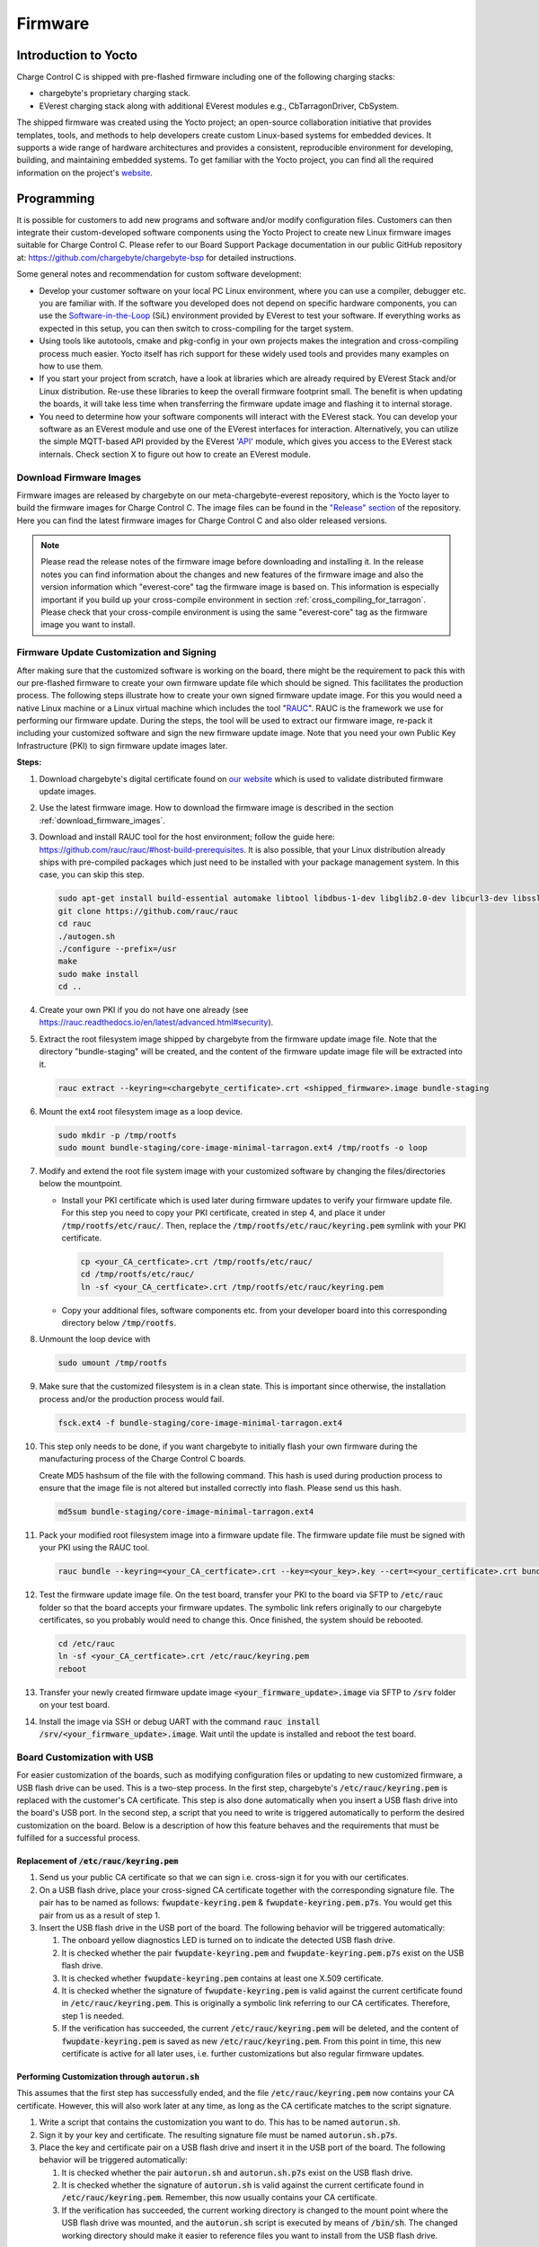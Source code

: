 .. _firmware.rst:

********
Firmware
********

Introduction to Yocto
=====================

Charge Control C is shipped with pre-flashed firmware including one of the following charging stacks:

* chargebyte's proprietary charging stack.
* EVerest charging stack along with additional EVerest modules e.g., CbTarragonDriver, CbSystem.

The shipped firmware was created using the Yocto project; an open-source collaboration initiative that provides templates, tools, and methods to help developers create custom Linux-based systems for embedded devices. It supports a wide range of hardware architectures and provides a consistent, reproducible environment for developing, building, and maintaining embedded systems. To get familiar with the Yocto project, you can find all the required information on the project's `website <https://www.yoctoproject.org/>`_.

.. _programming:

Programming
===========

It is possible for customers to add new programs and software and/or modify configuration files. Customers can then integrate their custom-developed software components using the Yocto Project to create new Linux firmware images suitable for Charge Control C. Please refer to our Board Support Package documentation in our public GitHub repository at: https://github.com/chargebyte/chargebyte-bsp for detailed instructions.

Some general notes and recommendation for custom software development:

* Develop your customer software on your local PC Linux environment, where you can use a compiler, debugger etc. you are familiar with. If the software you developed does not depend on specific hardware components, you can use the `Software-in-the-Loop <https://everest.github.io/nightly/tutorials/run_sil/index.html>`_ (SiL) environment provided by EVerest to test your software. If everything works as expected in this setup, you can then switch to cross-compiling for the target system.
* Using tools like autotools, cmake and pkg-config in your own projects makes the integration and cross-compiling process much easier. Yocto itself has rich support for these widely used tools and provides many examples on how to use them.
* If you start your project from scratch, have a look at libraries which are already required by EVerest Stack and/or Linux distribution. Re-use these libraries to keep the overall firmware footprint small. The benefit is when updating the boards, it will take less time when transferring the firmware update image and flashing it to internal storage.
* You need to determine how your software components will interact with the EVerest stack. You can develop your software as an EVerest module and use one of the EVerest interfaces for interaction. Alternatively, you can utilize the simple MQTT-based API provided by the EVerest '`API <https://github.com/EVerest/everest-core/tree/main/modules/API>`_' module, which gives you access to the EVerest stack internals. Check section X to figure out how to create an EVerest module.


.. _download_firmware_images:

Download Firmware Images
------------------------

Firmware images are released by chargebyte on our meta-chargebyte-everest repository, which is the
Yocto layer to build the firmware images for Charge Control C. The image files can be found
in the `"Release" section <https://github.com/chargebyte/meta-chargebyte-everest/releases>`_ of the
repository. Here you can find the latest firmware images for Charge Control C and also older
released versions.

.. note::

  Please read the release notes of the firmware image before downloading and installing it. In the
  release notes you can find information about the changes and new features of the firmware image and
  also the version information which "everest-core" tag the firmware image is based on. This information
  is especially important if you build up your cross-compile environment in section :ref:`cross_compiling_for_tarragon`.
  Please check that your cross-compile environment is using the same "everest-core" tag as the firmware
  image you want to install.


.. _firmware_customization:

Firmware Update Customization and Signing
-----------------------------------------

After making sure that the customized software is working on the board, there might be the requirement to pack this with our pre-flashed firmware to create your own firmware update file which should be signed. This facilitates the production process. The following steps illustrate how to create your own signed firmware update image. For this you would need a native Linux machine or a Linux virtual machine which includes the tool "`RAUC <https://rauc.readthedocs.io/en/latest/index.html>`_". RAUC is the framework we use for performing our firmware update. During the steps, the tool will be used to extract our firmware image, re-pack it including your customized software and sign the new firmware update image. Note that you need your own Public Key Infrastructure (PKI) to sign firmware update images later.

**Steps:**

#. Download chargebyte's digital certificate found on `our website <https://chargebyte.com/controllers-and-modules/evse/charge-control-c>`_ which is used to validate distributed firmware update images.
#. Use the latest firmware image. How to download the firmware image is described in the section :ref:`download_firmware_images`.
#. Download and install RAUC tool for the host environment; follow the guide here: https://github.com/rauc/rauc/#host-build-prerequisites. It is also possible, that your Linux distribution already ships with pre-compiled packages which just need to be installed with your package management system. In this case, you can skip this step.

   .. code-block:: console

      sudo apt-get install build-essential automake libtool libdbus-1-dev libglib2.0-dev libcurl3-dev libssl-dev libjson-glib-dev
      git clone https://github.com/rauc/rauc
      cd rauc
      ./autogen.sh
      ./configure --prefix=/usr
      make
      sudo make install
      cd ..

#. Create your own PKI if you do not have one already (see https://rauc.readthedocs.io/en/latest/advanced.html#security).
#. Extract the root filesystem image shipped by chargebyte from the firmware update image file. Note that the directory "bundle-staging" will be created, and the content of the firmware update image file will be extracted into it.

   .. code-block:: console

      rauc extract --keyring=<chargebyte_certificate>.crt <shipped_firmware>.image bundle-staging

#. Mount the ext4 root filesystem image as a loop device.

   .. code-block:: console

      sudo mkdir -p /tmp/rootfs
      sudo mount bundle-staging/core-image-minimal-tarragon.ext4 /tmp/rootfs -o loop

#. Modify and extend the root file system image with your customized software by changing the files/directories below the mountpoint.

   * Install your PKI certificate which is used later during firmware updates to verify your firmware update file. For this step you need to copy your PKI certificate, created in step 4, and place it under :code:`/tmp/rootfs/etc/rauc/`. Then, replace the :code:`/tmp/rootfs/etc/rauc/keyring.pem` symlink with your PKI certificate.

    .. code-block:: console

        cp <your_CA_certficate>.crt /tmp/rootfs/etc/rauc/
        cd /tmp/rootfs/etc/rauc/
        ln -sf <your_CA_certficate>.crt /tmp/rootfs/etc/rauc/keyring.pem

   * Copy your additional files, software components etc. from your developer board into this corresponding directory below :code:`/tmp/rootfs`.

#. Unmount the loop device with

   .. code-block:: console

      sudo umount /tmp/rootfs


#. Make sure that the customized filesystem is in a clean state. This is important since otherwise, the installation process and/or the production process would fail.

   .. code-block:: console

      fsck.ext4 -f bundle-staging/core-image-minimal-tarragon.ext4

#. This step only needs to be done, if you want chargebyte to initially flash your own firmware during the manufacturing process of the Charge Control C boards.

   Create MD5 hashsum of the file with the following command. This hash is used during production process to ensure that the image file is not altered but installed correctly into flash. Please send us this hash.

   .. code-block:: console

      md5sum bundle-staging/core-image-minimal-tarragon.ext4

#. Pack your modified root filesystem image into a firmware update file. The firmware update file must be signed with your PKI using the RAUC tool.

   .. code-block:: console

      rauc bundle --keyring=<your_CA_certficate>.crt --key=<your_key>.key --cert=<your_certificate>.crt bundle-staging <your_firmware_update>.image

#. Test the firmware update image file. On the test board, transfer your PKI to the board via SFTP to :code:`/etc/rauc` folder so that the board accepts your firmware updates. The symbolic link refers originally to our chargebyte certificates, so you probably would need to change this. Once finished, the system should be rebooted.

   .. code-block:: console

      cd /etc/rauc
      ln -sf <your_CA_certficate>.crt /etc/rauc/keyring.pem
      reboot

#. Transfer your newly created firmware update image :code:`<your_firmware_update>.image` via SFTP to :code:`/srv` folder on your test board.
#. Install the image via SSH or debug UART with the command :code:`rauc install /srv/<your_firmware_update>.image`. Wait until the update is installed and reboot the test board.

Board Customization with USB
----------------------------

For easier customization of the boards, such as modifying configuration files or updating to new customized firmware, a USB flash drive can be used. This is a two-step process. In the first step, chargebyte's :code:`/etc/rauc/keyring.pem` is replaced with the customer's CA certificate. This step is also done automatically when you insert a USB flash drive into the board's USB port. In the second step, a script that you need to write is triggered automatically to perform the desired customization on the board. Below is a description of how this feature behaves and the requirements that must be fulfilled for a successful process.

Replacement of :code:`/etc/rauc/keyring.pem`
^^^^^^^^^^^^^^^^^^^^^^^^^^^^^^^^^^^^^^^^^^^^

#. Send us your public CA certificate so that we can sign i.e. cross-sign it for you with our certificates.
#. On a USB flash drive, place your cross-signed CA certificate together with the corresponding signature file. The pair has to be named as follows: :code:`fwupdate-keyring.pem` & :code:`fwupdate-keyring.pem.p7s`. You would get this pair from us as a result of step 1.
#. Insert the USB flash drive in the USB port of the board. The following behavior will be triggered automatically:

   #. The onboard yellow diagnostics LED is turned on to indicate the detected USB flash drive.
   #. It is checked whether the pair :code:`fwupdate-keyring.pem` and :code:`fwupdate-keyring.pem.p7s` exist on the USB flash drive.
   #. It is checked whether :code:`fwupdate-keyring.pem` contains at least one X.509 certificate.
   #. It is checked whether the signature of :code:`fwupdate-keyring.pem` is valid against the current certificate found in :code:`/etc/rauc/keyring.pem`. This is originally a symbolic link referring to our CA certificates. Therefore, step 1 is needed.
   #. If the verification has succeeded, the current :code:`/etc/rauc/keyring.pem` will be deleted, and the content of :code:`fwupdate-keyring.pem` is saved as new :code:`/etc/rauc/keyring.pem`. From this point in time, this new certificate is active for all later uses, i.e. further customizations but also regular firmware updates.

Performing Customization through :code:`autorun.sh`
^^^^^^^^^^^^^^^^^^^^^^^^^^^^^^^^^^^^^^^^^^^^^^^^^^^

This assumes that the first step has successfully ended, and the file :code:`/etc/rauc/keyring.pem` now contains your CA certificate. However, this will also work later at any time, as long as the CA certificate matches to the script signature.

#. Write a script that contains the customization you want to do. This has to be named :code:`autorun.sh`.
#. Sign it by your key and certificate. The resulting signature file must be named :code:`autorun.sh.p7s`.
#. Place the key and certificate pair on a USB flash drive and insert it in the USB port of the board. The following behavior will be triggered automatically:

   #. It is checked whether the pair :code:`autorun.sh` and :code:`autorun.sh.p7s` exist on the USB flash drive.
   #. It is checked whether the signature of :code:`autorun.sh` is valid against the current certificate found in :code:`/etc/rauc/keyring.pem`. Remember, this now usually contains your CA certificate.
   #. If the verification has succeeded, the current working directory is changed to the mount point where the USB flash drive was mounted, and the :code:`autorun.sh` script is executed by means of :code:`/bin/sh`. The changed working directory should make it easier to reference files you want to install from the USB flash drive.

**Notes**

* If a :code:`reboot` is called within the :code:`autorun.sh` script, this will not end the execution of the script immediately, but the upcoming lines of the script will continue to be executed until the reboot command is propagated through the system.
* Every time the USB flash drive is inserted or a reboot is performed, a re-execution of the customized :code:`autorun.sh`script will be prevented if it has not been changed. This does not depend on the success of the script, i.e. the return value of the script. This is done by saving the MD5 checksum of :code:`autorun.sh` found on the USB flash drive in the file :code:`/var/cache/usb-autorun/executed.list`. This behavior can be controlled in :code:`autorun.sh` by e.g., removing the :code:`executed.list` file completely or just deleting single MD5 checksums from it.
* Please keep in mind, that certificate verifications are done without time checking since it cannot be ensured that the device has a valid date/time at the moment when you want to use this feature.
* To sign :code:`autorun.sh` and get :code:`autorun.sh.p7s` as a signature file, the following commands can be used - typically on a Linux developer host system:

  .. code-block:: console

     openssl smime -sign -outform DER -binary -inkey <your-releasemanager-key>.key -signer <your-releasemanager-certificate>.crt -in autorun.sh -out autorun.sh.p7s

* To verify :code:`autorun.sh` against your CA certificate, the following command can be used:

  .. code-block:: console

     openssl smime -verify -no_check_time -inform DER -CAfile <your_CA_certificate>.crt -content autorun.sh -in autorun.sh.p7s

.. _firmware_update:

Firmware Upgrade
================

The following sections describe different ways to install a firmware upgrade on your Charge Control product. Please ensure that the power supply is stable during a firmware upgrade. In case of an unsuccessful update or of power loss during the installation of the update, the Charge Control device performs a rollback to the previous stable version of the charging firmware. For more information about the rollback mechanism, see the section :ref:`rollback_mechanism`. The update is finished when the board is rebooted and the green LED1 switches from blinking to steady-on. The board can now be safely switched off by turning off the power supply.

The currently installed firmware version can be checked by reading the content of the file :code:`VERSION` found under :code:`/usr/share/secc`. 

Device Access
-------------

There are different possibilities to access the device for configuration or update purposes.

The username and password combination required for login is:

.. list-table:: Device Access
    :header-rows: 1

    * - Username
      - Password
    * - root
      - zebematado

This is a generic password, so it **MUST** be changed by the customer!

Debug UART
^^^^^^^^^^

Use the following settings to connect to the debug UART:

.. list-table:: Settings to connect to the debug UART
    :header-rows: 1
    :stub-columns: 1

    * - Setting
      - Value
    * - Baud rate
      - 115200
    * - Data bits
      - 8
    * - Stop bits
      - 1
    * - Parity
      - None
    * - Flow control
      - None

SSH
^^^

Charge Control C is shipped with SSH (Secure Shell) service running on the bridge interface, i.e. Ethernet and mains powerline interface (only Charge Control 300). It allows you to connect to Charge Control C securely and perform Linux command-line operations. The SSH service is listening on the well-known port number: TCP port 22.

Partitioning
-------------

The internal eMMC storage of a Charge Control device is divided into several partitions. The main aim is to have two independent systems available, i.e. system A and system B. This allows to run firmware updates in background while performing normal charging operation and then switch to the updated system with a fast restart of the device. This also allows to support a rollback mechanism in case of failures during firmware updates. In other words, during a firmware update, the active root file system switches from A to B or vice versa, leaving the other as rollback.

.. list-table:: eMMC Partitioning
   :header-rows: 1
   :widths: 20 10 50

   * - Partition
     - Size
     - Description
   * - /dev/mmcblk0p1
     - 1 GB
     - Root file system A
   * - /dev/mmcblk0p2
     - 1 GB
     - Root file system B
   * - /dev/mmcblk0p3
     -
     - Extended Partition Container
   * - /dev/mmcblk0p5
     - 1 GB
     - Data Partition (/srv). This partition can be accessed by both root file systems and will be not changed during update process.
   * - /dev/mmcblk0p6
     - 128 MB
     - Logging file system A (/var/log)
   * - /dev/mmcblk0p7
     - 128 MB
     - Logging file system B (/var/log)

.. image:: _static/images/mountpoints_tarragon.svg
   :alt: Filesystem-Mountpoints
   :align: center

.. adding a center-aligned caption for the image
.. raw:: html

   <div style="text-align: center;">
     Filesystem Mountpoints
   </div>

.. _update_from_chargebyte_to_everest:

Updating from chargebyte's proprietary charging stack to EVerest-based charging stack
-------------------------------------------------------------------------------------

The following information is important when updating from chargebyte's proprietary charging stack
to EVerest-based charging stack:

- Please ensure that you have at least installed chargebyte\'s proprietary charging stack v3.x.x,
  before switching your board to EVerest and that this firmware booted once before the update.
  Latest firmware can be found here:
  `Charge Control C Download Section <https://chargebyte.com/controllers-and-modules/evse/charge-control-c#downloads>`_.
- A note about configuration files:
  When updating from chargebyte's proprietary charging stack to this EVerest-based charging stack,
  the configuration files (e.g. the :code:`"/etc/secc/customer.json"`) are not preserved and you
  start with a basic, default EVerest configuration.
  It is therefore inevitable that Everest must be reconfigured after starting the board.
  In the worst case EVerest stack does not start up correctly. Also note, that the return path from
  EVerest to chargebyte's proprietary charging stack (when doing a firmware update) is affected:
  since the EVerest configuration files differ significantly from chargebyte's proprietary ones,
  such an update process cannot keep any configuration and uses factory defaults.
- The update process of a chargebyte EVerest image also copies important files and directories
  (like the root password and the network configuration) from the current file system to the new system.
  These are listed in the section :ref:`firmware_update_considerations`.
- Files that are stored under :code:`"/srv"` are retained during the update process.
- **Attention!** Before updating to EVerest, please check if you are installing a developer image or
  a release image. For more information, see the section :ref:`release_vs_development_images`.
- After the update has been completed, you can use the command
  :code:`"rauc status mark-active other && reboot"` to switch back to the chargebyte proprietary
  software. However, this only works as long as the partition with chargebyte's proprietary
  charging stack has not been overwritten with another firmware image.

.. _release_vs_development_images:

Release Images vs Development Images
-------------------------------------

There are two types of firmware images available for Charge Control C devices:

- Release images: These images are tested and verified by chargebyte and are recommended for
  production use. The image size is optimized for production use and contains only the necessary
  components.
- Development images: These images are used for development purposes and are not tested or verified
  by chargebyte. They are intended for developers who want to implement and test new features or
  applications before they are released. The image size is larger than the release image and
  contains additional development tools and libraries that are not necessary for production use.

.. note::
   Before installation of a chargebyte EVerest image, please check whether you are installing a
   developer or release image. In order to update the firmware with a chargebyte EVerest developer
   image, the developer key must be set in the :code:`"/etc/rauc"` directory to pass the internal
   validation process of the RAUC firmware update mechanism. The image type can be identified by the
   file name.

   Depending on the image type, the key must be adapted as follows:
   
   Change to developer key:

   .. code-block:: bash

      cd /etc/rauc
      ln -sf i2se-devel.crt keyring.pem

   Change to release key:

   .. code-block:: bash

      cd /etc/rauc
      ln -sf i2se-release.crt keyring.pem

.. _firmware_update_considerations:

Firmware Update Considerations
------------------------------

During a firmware update, several configuration files and runtime data files are copied over from
the current/active system partition to the partition with the newer/updated system. Since the EVerest
configuration allows to configure paths to many configuration files freely, customers should keep in
mind that only the following files and directories are handled automatically during a firmware update:

.. list-table:: List of files/directories copied during a firmware update
   :header-rows: 1

   * - File/Directory
     - Description
   * - file: :code:`/etc/everest/config.yaml`
     - EVerest configuration file
   * - file: :code:`/etc/everest/ocpp-config.json`
     - OCPP configuration file
   * - directory: :code:`/etc/everest/user-config`
     - User specific configuration files. The config file must have the same name as in the parent
       directory ("config.yaml").
   * - directory: :code:`/etc/everest/certs`
     - Certificates directory, mainly for TLS and Plug&Charge
   * - directory: :code:`/var/lib/everest`
     - OCPP database
   * - directory: :code:`/etc/systemd/network`
     - Network configuration
   * - file: :code:`/etc/hostapd/hostapd.conf`
     - Hostapd configuration
   * - file: :code:`/etc/shadow`
     - Copies only the root password

A complete list of copied files and directories during a firmware update can be found in the
"meta-chargebyte-everest" github repository in the `bundles/core-bundels/post-install.d 
<https://github.com/chargebyte/meta-chargebyte-everest/blob/kirkstone/bundles/core-bundle/post-install.d>`_
directory.

.. note::
   Please take special care of the following EVerest module configuration keys, ensuring that they
   point to file system locations which are saved as listed above.

   .. list-table:: List of configuration keys pointing to configuration files and directories
      :header-rows: 1

      * - EVerest Module
        - Configuration Key
        - Recommended Content
      * - OCPP
        - ChargePointConfigPath
        - :code:`/etc/everest/ocpp-config.json`
      * - OCPP
        - UserConfigPath
        - :code:`/var/lib/everest/ocpp16/user-config.json`
      * - OCPP
        - DatabasePath
        - :code:`/var/lib/everest/ocpp16`
      * - OCPP201
        - ChargePointConfigPath
        - :code:`/etc/everest/ocpp-config.json`
      * - OCPP201
        - CertsPath
        - :code:`/etc/everest/certs`
      * - OCPP201
        - CoreDatabasePath
        - :code:`/var/lib/everest/ocpp201`
      * - OCPP201
        - DeviceModelDatabasePath
        - :code:`/var/lib/everest/ocpp201/device_model_storage.db`

.. note::
   It is assumed that only either OCPP or OCPP201 module is operational at the same time.

.. note::
   Please note, that in case :code:`/etc/everest/config.yaml` is a symlink, after a firmware update
   it is resolved and created as plain file on the updated system.

Update via USB
--------------

**Preparation of the USB update**

#. Download the firmware update image file onto your workstation.
#. Plug a USB flash drive into your workstation.
#. Format the USB flash drive as EXT2/3/4, FAT16/32, exFAT or NTFS.
#. Copy the firmware update image file (:code:`*.image`) onto the USB flash drive's root directory.

Please note that you should not place multiple :code:`*.image` files for Charge Control onto the root folder of the USB flash drive, since it is not guaranteed in which order the files are tried and applied.

**Updating the Charge Control Firmware**

#. Connect the board to the power supply.
#. Wait until the board is booted.
#. Connect to the board via SSH or Debug UART to backup all your own implementation, configuration and databases files.
#. Plug in the USB flash drive with the Firmware Update Image file in the USB port of the board.
#. Observe the LED update indications:

   * If the USB is plugged, the yellow LED (LED2 of the board) is turned on statically.
   * If the update process has started, the yellow LED is blinking (250ms on/250ms off).
   * In case no update file was compatible, the yellow LED is turned off.
   * If the firmware update is successful, the device is rebooted and LED is now turned off.
   * After the device is rebooted, the USB flash drive is detected again and thus the yellow LED is also turned on again.
   * But now the new firmware notices that the firmware update is already installed and the yellow LED is turned off again (this can take some time).

#. Wait until the whole firmware update and reboot process is finished - it takes up to 5 minutes.
#. When the firmware update process is finished and the yellow LED is turned off again, the USB flash drive can be unplugged.

Update via SSH and SFTP
-----------------------

#. Connect to the board via SSH (e.g. PuTTY).
#. Backup all your own implementation, configuration and databases files if necessary.
#. Transfer the update image file via SFTP to the board and store it in the directory :code:`/srv` with e.g. filename my-update.image. On Windows systems you can use e.g. WinSCP or Filezilla.
#. Run the following command via SSH console: :code:`rauc install /srv/my-update.image`.
#. The update process should start and report progress and success via console messages.
#. Reboot into the new system by running the following command via SSH console: :code:`reboot`.
#. Re-login into the new system and delete the file :code:`/srv/my-update.image`.

Update via SSH or Serial Console and HTTP or FTP
------------------------------------------------

#. Connect to the board via SSH (e.g. PuTTY) or serial terminal.
#. Backup all your own implementation, configuration and databases files if necessary.
#. Place the update image file on a HTTP or FTP server which is reachable via network by your Charge Control device.
#. Note the URL of the download. In case authentication is required, you must provide the credentials in the URL, e.g. :code:`http://username:passwd@my-site.com/update.image`.
#. Run the following command via SSH console: :code:`rauc install <url>`, where you replace the URL with your actual URL.
#. The update process should start and report progress and success via console messages.
#. After success, reboot into the new system by running the following command via SSH console: :code:`reboot`.

Update via OCPP
---------------

The firmware update via OCPP commands :code:`UpdateFirmware` and :code:`FirmwareStatusNotification` is implemented. Such an update via OCPP automatically triggers a reboot of the charge point after successfully installing the new firmware. The central system is notified about the successful installation before the reboot of the charge point.

Support for casync based Firmware Updates
-----------------------------------------
As mentioned in the previous sections, the firmware update mechanism uses `RAUC <https://rauc.io>`_ as update framework. The traditional method of updating a device is that a big firmware update image file is transferred to the device and then installed. However, this approach is sometimes not ideal, for example when during different firmware releases only few parts changed. To address such scenarios, RAUC itself supports casync based bundles. For more details, please refer to RAUC's own documentation: https://rauc.readthedocs.io/en/latest/advanced.html#rauc-casync-support. It is obvious that such kind of firmware updates require an established Internet connection (or a locally available HTTP/FTP server which can be reached by the charging station) - but the concept does not work for USB pen drive firmware updates.

On casync-enabled Charge Control firmware versions, it is possible to pass a URL referring to a casync firmware update image directly to the RAUC framework via :code:`rauc install <URL>`. Please remember that RAUC will use the passed URL to construct a base URL for accessing the smaller chunks. For example the URL :code:`http://example.com/update.raucb` would lead to the assumption that all chunks can be accessed via the base URL :code:`http://example.com/update.castr/`. Note, that the chunk store is a whole directory with many small files inside, not a simple file - the file extension like directory naming might suggest this.

.. _rollback_mechanism:

Rollback Mechanism
------------------

The internal storage of Charge Control devices is subdivided into several partitions. This forms a redundant setup with systems A and B, where one system is active and running while the other is inactive. This allows the inactive system to be updated in the background without interrupting the main operation. After a firmware update is performed and the system boots into the new firmware, the previously active system still exists, but is now inactive. It will be used for future firmware updates, and immediately after an update, it serves as a fallback option. This is possible because it can be safely assumed that the previously active system is still in a recent state or at least not in a worse condition than before the firmware update.

The process of using the previous system as a fallback after a firmware update is called the rollback mechanism. Several software components must work together to provide this feature. The main purpose is to ensure that after a firmware update is installed, all software components run smoothly, even with the restored/retained configuration files of the previous system.

How it works
^^^^^^^^^^^^

As mentioned, the filesystem architecture of Charge Control devices consists of several partitions. During the manufacturing process, two of these partitions are flashed with the same firmware version of the charging software, and both would be bootable per se. After initially starting the board, only the first partition (rootfs A) is activated and used by the bootloader to complete the boot process. When this boot process reaches the point at which it considers itself to be in a known-to-be-good state, it disables the other partition (rootfs B).

The rollback mechanism is activated only while performing a firmware update on Charge Control devices. After starting the update process, the update image file will be installed to the other, currently deactivated partition. The currently booted rootfs filesystem remains unaffected during the update. As soon as the update is successfully installed, the currently booted partition is deactivated. Depending on the update method used, a reboot may occur immediately, such as during an update from a USB pen drive. The bootloader is then responsible for booting the partition with the new firmware image. While the board is booting, the green LED (LED 1 on Charge Control C) blinks and stops blinking when the update process is complete. After successfully starting the charging software, the rollback mechanism is deactivated, and the charging software is fully operational.

But in case something went wrong during the update, the boot process will not be marked as successful. In this case, the bootloader will switch back to boot the previous system again.

As noted, a successfully booted new firmware will disable the rollback mechanism. On the other hand, if the previous system is booted again - and it can be assumed that this system also boots successfully - the previous system will disable the rollback mechanism. Ultimately, the rollback mechanism is automatically disabled after a firmware update is installed or a rollback is performed. In either case, the device operates with functional firmware, providing a stable base for normal operation and future firmware updates.

However, it is worth mentioning that the partitions are not synchronized. Thus, if one rootfs is customized, such as by integrating custom software applications, the other partition remains unaffected. Only the configuration and certificate files stored in :code:`/etc/everest`, database files stored in :code:`/var/lib/everest` as well as custom network device configurations are migrated during the installation of an update. This point must be especially considered before performing a standard firmware update from chargebyte. In the case of customized file system contents, it is recommended to create a customized firmware image update based on the standard update image. For more information regarding the creation of own firmware image updates please refer to section :ref:`firmware_customization` or contact the chargebyte support.

Performing the Rollback Mechanism Manually
^^^^^^^^^^^^^^^^^^^^^^^^^^^^^^^^^^^^^^^^^^

In some situations, e.g., rescuing data of the other partition after a firmware update, it might be necessary to perform a manual rollback to the other partition.

The Charge Control device uses the RAUC update framework for updating the device with a new firmware version and managing the boot partitions. Before using RAUC command line tool, it is necessary to establish a connection via SSH or Debug UART. After the connection is established, the status of the RAUC managed partitions can be retrieved by using the :code:`rauc status` console command. The following figure shows the console output of the RAUC status command. Here the board was booted from the first partition “rootfs.0” (A).

.. image:: _static/images/rauc_status.jpg
   :alt: RAUC status
   :align: center

.. raw:: html

   <div style="text-align: center;">
     Console output of the "rauc status" command
   </div>

The rollback to the other partition can now be performed by using the command :code:`rauc status mark-active other`. The console output should now look like the following figure.

.. image:: _static/images/rauc_status_mark_other.jpg
   :alt: RAUC status mark-active
   :align: center

.. raw:: html

   <div style="text-align: center;">
     Console output of the "rauc status mark-active other" command
   </div>

After rebooting of the board with command reboot the board should be successfully booted on the other partition. To revert to the initial partition, just repeat this process.

Development Tools
^^^^^^^^^^^^^^^^^

During development it may be useful to access/mount the inactive partition. Then it is required to first determine the inactive partition using rauc command line tool. To simplify things, a helper shell script is included in the firmware which is called :code:`mount-other-rootfs`. It takes one command line argument as parameter, that is, a target directory used as mountpoint for the inactive root filesystem.

.. code-block:: console

   mount-other-rootfs /mnt

Note, that this helper script does not modify any RAUC status information regarding this slot.


